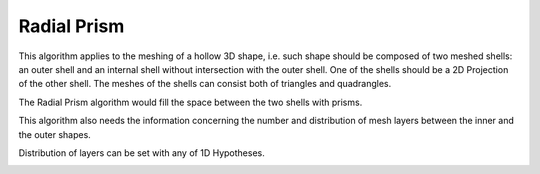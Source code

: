 .. _radial_prism_algo_page:

************
Radial Prism
************

This algorithm applies to the meshing of a hollow 3D shape,
i.e. such shape should be composed of two meshed shells: an outer
shell and an internal shell without intersection with the outer
shell. One of the shells should be a 2D Projection of the other
shell. The meshes of the shells can consist both of triangles and
quadrangles.

The Radial Prism algorithm would fill the space between the two shells
with prisms.

.. image:: ../images/radial_prism_mesh.png 
	:align: center

.. centered::
	"Cut-view of a hollow sphere meshed by Radial Prism algorithm"

This algorithm also needs the information concerning the number and
distribution of mesh layers between the inner and the outer shapes.

.. image:: ../images/number_of_layers.png
	:align: center

Distribution of layers can be set with any of 1D Hypotheses.

.. image:: ../images/distribution_of_layers.png
	:align: center



